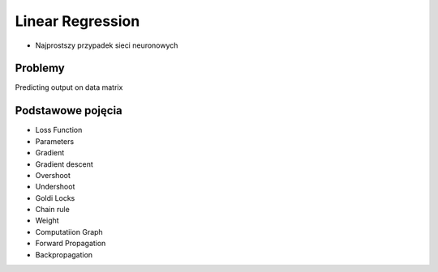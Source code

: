 *****************
Linear Regression
*****************

* Najprostszy przypadek sieci neuronowych

Problemy
========
Predicting output on data matrix

Podstawowe pojęcia
==================
* Loss Function
* Parameters
* Gradient
* Gradient descent
* Overshoot
* Undershoot
* Goldi Locks
* Chain rule
* Weight
* Computatiion Graph
* Forward Propagation
* Backpropagation

